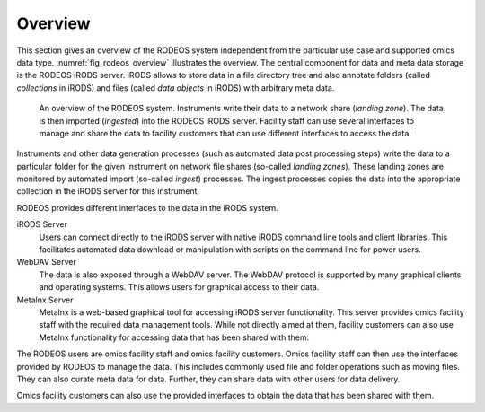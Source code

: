 .. _overview:

========
Overview
========

This section gives an overview of the RODEOS system independent from the particular use case and supported omics data type.
:numref:`fig_rodeos_overview` illustrates the overview.
The central component for data and meta data storage is the RODEOS iRODS server.
iRODS allows to store data in a file directory tree and also annotate folders (called *collections* in iRODS) and files (called *data objects* in iRODS) with arbitrary meta data.

.. _fig_rodeos_overview:

.. figure:: _static/figures/rodeos-overview.png
    :alt: overview of the RODEOS system

    An overview of the RODEOS system.
    Instruments write their data to a network share (*landing zone*).
    The data is then imported (*ingested*) into the RODEOS iRODS server.
    Facility staff can use several interfaces to manage and share the data to facility customers that can use different interfaces to access the data.

Instruments and other data generation processes (such as automated data post processing steps) write the data to a particular folder for the given instrument on network file shares (so-called *landing zones*).
These landing zones are monitored by automated import (so-called *ingest*) processes.
The ingest processes copies the data into the appropriate collection in the iRODS server for this instrument.

RODEOS provides different interfaces to the data in the iRODS system.

iRODS Server
    Users can connect directly to the iRODS server with native iRODS command line tools and client libraries.
    This facilitates automated data download or manipulation with scripts on the command line for power users.
WebDAV Server
    The data is also exposed through a WebDAV server.
    The WebDAV protocol is supported by many graphical clients and operating systems.
    This allows users for graphical access to their data.
Metalnx Server
    Metalnx is a web-based graphical tool for accessing iRODS server functionality.
    This server provides omics facility staff with the required data management tools.
    While not directly aimed at them, facility customers can also use Metalnx functionality for accessing data that has been shared with them.

The RODEOS users are omics facility staff and omics facility customers.
Omics facility staff can then use the interfaces provided by RODEOS to manage the data.
This includes commonly used file and folder operations such as moving files.
They can also curate meta data for data.
Further, they can share data with other users for data delivery.

Omics facility customers can also use the provided interfaces to obtain the data that has been shared with them.
